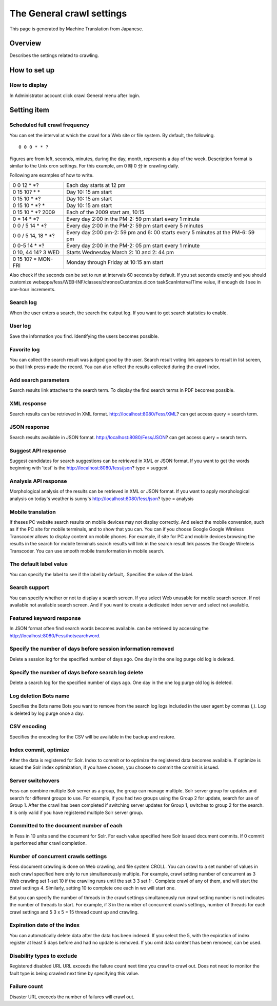 ==========================
The General crawl settings
==========================

This page is generated by Machine Translation from Japanese.

Overview
========

Describes the settings related to crawling.

How to set up
=============

How to display
--------------

In Administrator account click crawl General menu after login.

|image0|

Setting item
============

Scheduled full crawl frequency
------------------------------

You can set the interval at which the crawl for a Web site or file
system. By default, the following.

::

    0 0 0 * * ?

Figures are from left, seconds, minutes, during the day, month,
represents a day of the week. Description format is similar to the Unix
cron settings. For this example, am 0 時 0 分 in crawling daily.

Following are examples of how to write.

+-------------------------+----------------------------------------------------------------------------------+
| 0 0 12 \* \*?           | Each day starts at 12 pm                                                         |
+-------------------------+----------------------------------------------------------------------------------+
| 0 15 10? \* \*          | Day 10: 15 am start                                                              |
+-------------------------+----------------------------------------------------------------------------------+
| 0 15 10 \* \*?          | Day 10: 15 am start                                                              |
+-------------------------+----------------------------------------------------------------------------------+
| 0 15 10 \* \*? \*       | Day 10: 15 am start                                                              |
+-------------------------+----------------------------------------------------------------------------------+
| 0 15 10 \* \*? 2009     | Each of the 2009 start am, 10:15                                                 |
+-------------------------+----------------------------------------------------------------------------------+
| 0 \* 14 \* \*?          | Every day 2:00 in the PM-2: 59 pm start every 1 minute                           |
+-------------------------+----------------------------------------------------------------------------------+
| 0 0 / 5 14 \* \*?       | Every day 2:00 in the PM-2: 59 pm start every 5 minutes                          |
+-------------------------+----------------------------------------------------------------------------------+
| 0 0 / 5 14, 18 \* \*?   | Every day 2:00 pm-2: 59 pm and 6: 00 starts every 5 minutes at the PM-6: 59 pm   |
+-------------------------+----------------------------------------------------------------------------------+
| 0 0-5 14 \* \*?         | Every day 2:00 in the PM-2: 05 pm start every 1 minute                           |
+-------------------------+----------------------------------------------------------------------------------+
| 0 10, 44 14? 3 WED      | Starts Wednesday March 2: 10 and 2: 44 pm                                        |
+-------------------------+----------------------------------------------------------------------------------+
| 0 15 10? \* MON-FRI     | Monday through Friday at 10:15 am start                                          |
+-------------------------+----------------------------------------------------------------------------------+

Also check if the seconds can be set to run at intervals 60 seconds by
default. If you set seconds exactly and you should customize
webapps/fess/WEB-INF/classes/chronosCustomize.dicon taskScanIntervalTime
value, if enough do I see in one-hour increments.

Search log
----------

When the user enters a search, the search the output log. If you want to
get search statistics to enable.

User log
--------

Save the information you find. Identifying the users becomes possible.

Favorite log
------------

You can collect the search result was judged good by the user. Search
result voting link appears to result in list screen, so that link press
made the record. You can also reflect the results collected during the
crawl index.

Add search parameters
---------------------

Search results link attaches to the search term. To display the find
search terms in PDF becomes possible.

XML response
------------

Search results can be retrieved in XML format.
http://localhost:8080/Fess/XML? can get access query = search term.

JSON response
-------------

Search results available in JSON format.
http://localhost:8080/Fess/JSON? can get access query = search term.

Suggest API response
--------------------

Suggest candidates for search suggestions can be retrieved in XML or
JSON format. If you want to get the words beginning with 'test' is the
http://localhost:8080/fess/json? type = suggest

Analysis API response
---------------------

Morphological analysis of the results can be retrieved in XML or JSON
format. If you want to apply morphological analysis on today's weather
is sunny's http://localhost:8080/fess/json? type = analysis

Mobile translation
------------------

If theses PC website search results on mobile devices may not display
correctly. And select the mobile conversion, such as if the PC site for
mobile terminals, and to show that you can. You can if you choose Google
Google Wireless Transcoder allows to display content on mobile phones.
For example, if site for PC and mobile devices browsing the results in
the search for mobile terminals search results will link in the search
result link passes the Google Wireless Transcoder. You can use smooth
mobile transformation in mobile search.

The default label value
-----------------------

You can specify the label to see if the label by default,. Specifies the
value of the label.

Search support
--------------

You can specify whether or not to display a search screen. If you select
Web unusable for mobile search screen. If not available not available
search screen. And if you want to create a dedicated index server and
select not available.

Featured keyword response
-------------------------

In JSON format often find search words becomes available. can be
retrieved by accessing the http://localhost:8080/Fess/hotsearchword.

Specify the number of days before session information removed
-------------------------------------------------------------

Delete a session log for the specified number of days ago. One day in
the one log purge old log is deleted.

Specify the number of days before search log delete
---------------------------------------------------

Delete a search log for the specified number of days ago. One day in the
one log purge old log is deleted.

Log deletion Bots name
----------------------

Specifies the Bots name Bots you want to remove from the search log logs
included in the user agent by commas (,). Log is deleted by log purge
once a day.

CSV encoding
------------

Specifies the encoding for the CSV will be available in the backup and
restore.

Index commit, optimize
----------------------

After the data is registered for Solr. Index to commit or to optimize
the registered data becomes available. If optimize is issued the Solr
index optimization, if you have chosen, you choose to commit the commit
is issued.

Server switchovers
------------------

Fess can combine multiple Solr server as a group, the group can manage
multiple. Solr server group for updates and search for different groups
to use. For example, if you had two groups using the Group 2 for update,
search for use of Group 1. After the crawl has been completed if
switching server updates for Group 1, switches to group 2 for the
search. It is only valid if you have registered multiple Solr server
group.

Committed to the document number of each
----------------------------------------

In Fess in 10 units send the document for Solr. For each value specified
here Solr issued document commits. If 0 commit is performed after crawl
completion.

Number of concurrent crawls settings
------------------------------------

Fess document crawling is done on Web crawling, and file system CROLL.
You can crawl to a set number of values in each crawl specified here
only to run simultaneously multiple. For example, crawl setting number
of concurrent as 3 Web crawling set 1-set 10 if the crawling runs until
the set 3 3 set 1-. Complete crawl of any of them, and will start the
crawl settings 4. Similarly, setting 10 to complete one each in we will
start one.

But you can specify the number of threads in the crawl settings
simultaneously run crawl setting number is not indicates the number of
threads to start. For example, if 3 in the number of concurrent crawls
settings, number of threads for each crawl settings and 5 3 x 5 = 15
thread count up and crawling.

Expiration date of the index
----------------------------

You can automatically delete data after the data has been indexed. If
you select the 5, with the expiration of index register at least 5 days
before and had no update is removed. If you omit data content has been
removed, can be used.

Disability types to exclude
---------------------------

Registered disabled URL URL exceeds the failure count next time you
crawl to crawl out. Does not need to monitor the fault type is being
crawled next time by specifying this value.

Failure count
-------------

Disaster URL exceeds the number of failures will crawl out.

.. |image0| image:: ../../../resources/images/en/8.0/admin/crawl-1.png
